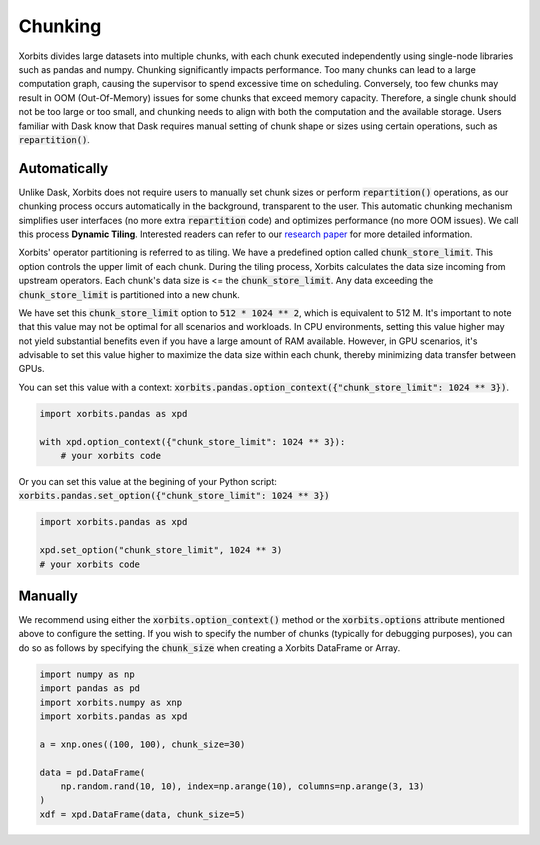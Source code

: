 .. _chunking:

========
Chunking
========

Xorbits divides large datasets into multiple chunks, with each chunk executed independently using 
single-node libraries such as pandas and numpy. Chunking significantly impacts performance. Too 
many chunks can lead to a large computation graph, causing the supervisor to spend excessive time 
on scheduling. Conversely, too few chunks may result in OOM (Out-Of-Memory) issues for some chunks 
that exceed memory capacity. Therefore, a single chunk should not be too large or too small, and 
chunking needs to align with both the computation and the available storage. Users familiar with 
Dask know that Dask requires manual setting of chunk shape or sizes using certain operations, such as :code:`repartition()`.

Automatically
-------------

Unlike Dask, Xorbits does not require users to manually set chunk sizes or perform :code:`repartition()` 
operations, as our chunking process occurs automatically in the background, transparent to the user. 
This automatic chunking mechanism simplifies user interfaces (no more extra :code:`repartition` code) and 
optimizes performance (no more OOM issues). We call this process **Dynamic Tiling**. Interested 
readers can refer to our `research paper <https://arxiv.org/abs/2401.00865>`_ for more detailed 
information.

Xorbits' operator partitioning is referred to as tiling. We have a predefined option called 
:code:`chunk_store_limit`. This option controls the upper limit of each chunk. During the tiling 
process, Xorbits calculates the data size incoming from upstream operators. Each chunk's data size 
is \<= the :code:`chunk_store_limit`. Any data exceeding the :code:`chunk_store_limit` is 
partitioned into a new chunk.

We have set this :code:`chunk_store_limit` option to :code:`512 * 1024 ** 2`, which is equivalent to 
512 M. It's important to note that this value may not be optimal for all scenarios and workloads. 
In CPU environments, setting this value higher may not yield substantial benefits even if you 
have a large amount of RAM available. However, in GPU scenarios, it's advisable to set this value 
higher to maximize the data size within each chunk, thereby minimizing data transfer between GPUs.

You can set this value with a context: :code:`xorbits.pandas.option_context({"chunk_store_limit": 1024 ** 3})`.

.. code-block:: python

    import xorbits.pandas as xpd

    with xpd.option_context({"chunk_store_limit": 1024 ** 3}):
        # your xorbits code

Or you can set this value at the begining of your Python script: :code:`xorbits.pandas.set_option({"chunk_store_limit": 1024 ** 3})`

.. code-block:: python

    import xorbits.pandas as xpd
    
    xpd.set_option("chunk_store_limit", 1024 ** 3)
    # your xorbits code

Manually
--------

We recommend using either the :code:`xorbits.option_context()` method or the :code:`xorbits.options` 
attribute mentioned above to configure the setting. If you wish to specify the number of chunks 
(typically for debugging purposes), you can do so as follows by specifying the :code:`chunk_size` 
when creating a Xorbits DataFrame or Array.

.. code-block:: python

    import numpy as np
    import pandas as pd
    import xorbits.numpy as xnp
    import xorbits.pandas as xpd
    
    a = xnp.ones((100, 100), chunk_size=30)

    data = pd.DataFrame(
        np.random.rand(10, 10), index=np.arange(10), columns=np.arange(3, 13)
    )
    xdf = xpd.DataFrame(data, chunk_size=5)


